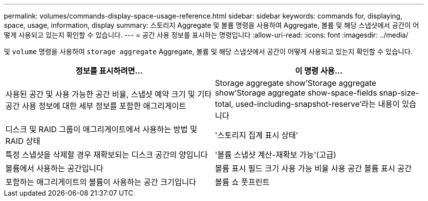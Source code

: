 ---
permalink: volumes/commands-display-space-usage-reference.html 
sidebar: sidebar 
keywords: commands for, displaying, space, usage, information, display 
summary: 스토리지 Aggregate 및 볼륨 명령을 사용하여 Aggregate, 볼륨 및 해당 스냅샷에서 공간이 어떻게 사용되고 있는지 확인할 수 있습니다. 
---
= 공간 사용 정보를 표시하는 명령입니다
:allow-uri-read: 
:icons: font
:imagesdir: ../media/


[role="lead"]
및 `volume` 명령을 사용하여 `storage aggregate` Aggregate, 볼륨 및 해당 스냅샷에서 공간이 어떻게 사용되고 있는지 확인할 수 있습니다.

[cols="2*"]
|===
| 정보를 표시하려면... | 이 명령 사용... 


 a| 
사용된 공간 및 사용 가능한 공간 비율, 스냅샷 예약 크기 및 기타 공간 사용 정보에 대한 세부 정보를 포함한 애그리게이트
 a| 
Storage aggregate show'Storage aggregate show'Storage aggregate show-space-fields snap-size-total, used-including-snapshot-reserve'라는 내용이 있습니다



 a| 
디스크 및 RAID 그룹이 애그리게이트에서 사용하는 방법 및 RAID 상태
 a| 
'스토리지 집계 표시 상태'



 a| 
특정 스냅샷을 삭제할 경우 재확보되는 디스크 공간의 양입니다
 a| 
'볼륨 스냅샷 계산-재확보 가능'(고급)



 a| 
볼륨에서 사용하는 공간입니다
 a| 
볼륨 표시 필드 크기 사용 가능 비율 사용 공간 볼륨 표시 공간



 a| 
포함하는 애그리게이트의 볼륨이 사용하는 공간 크기입니다
 a| 
볼륨 쇼 풋프린트

|===